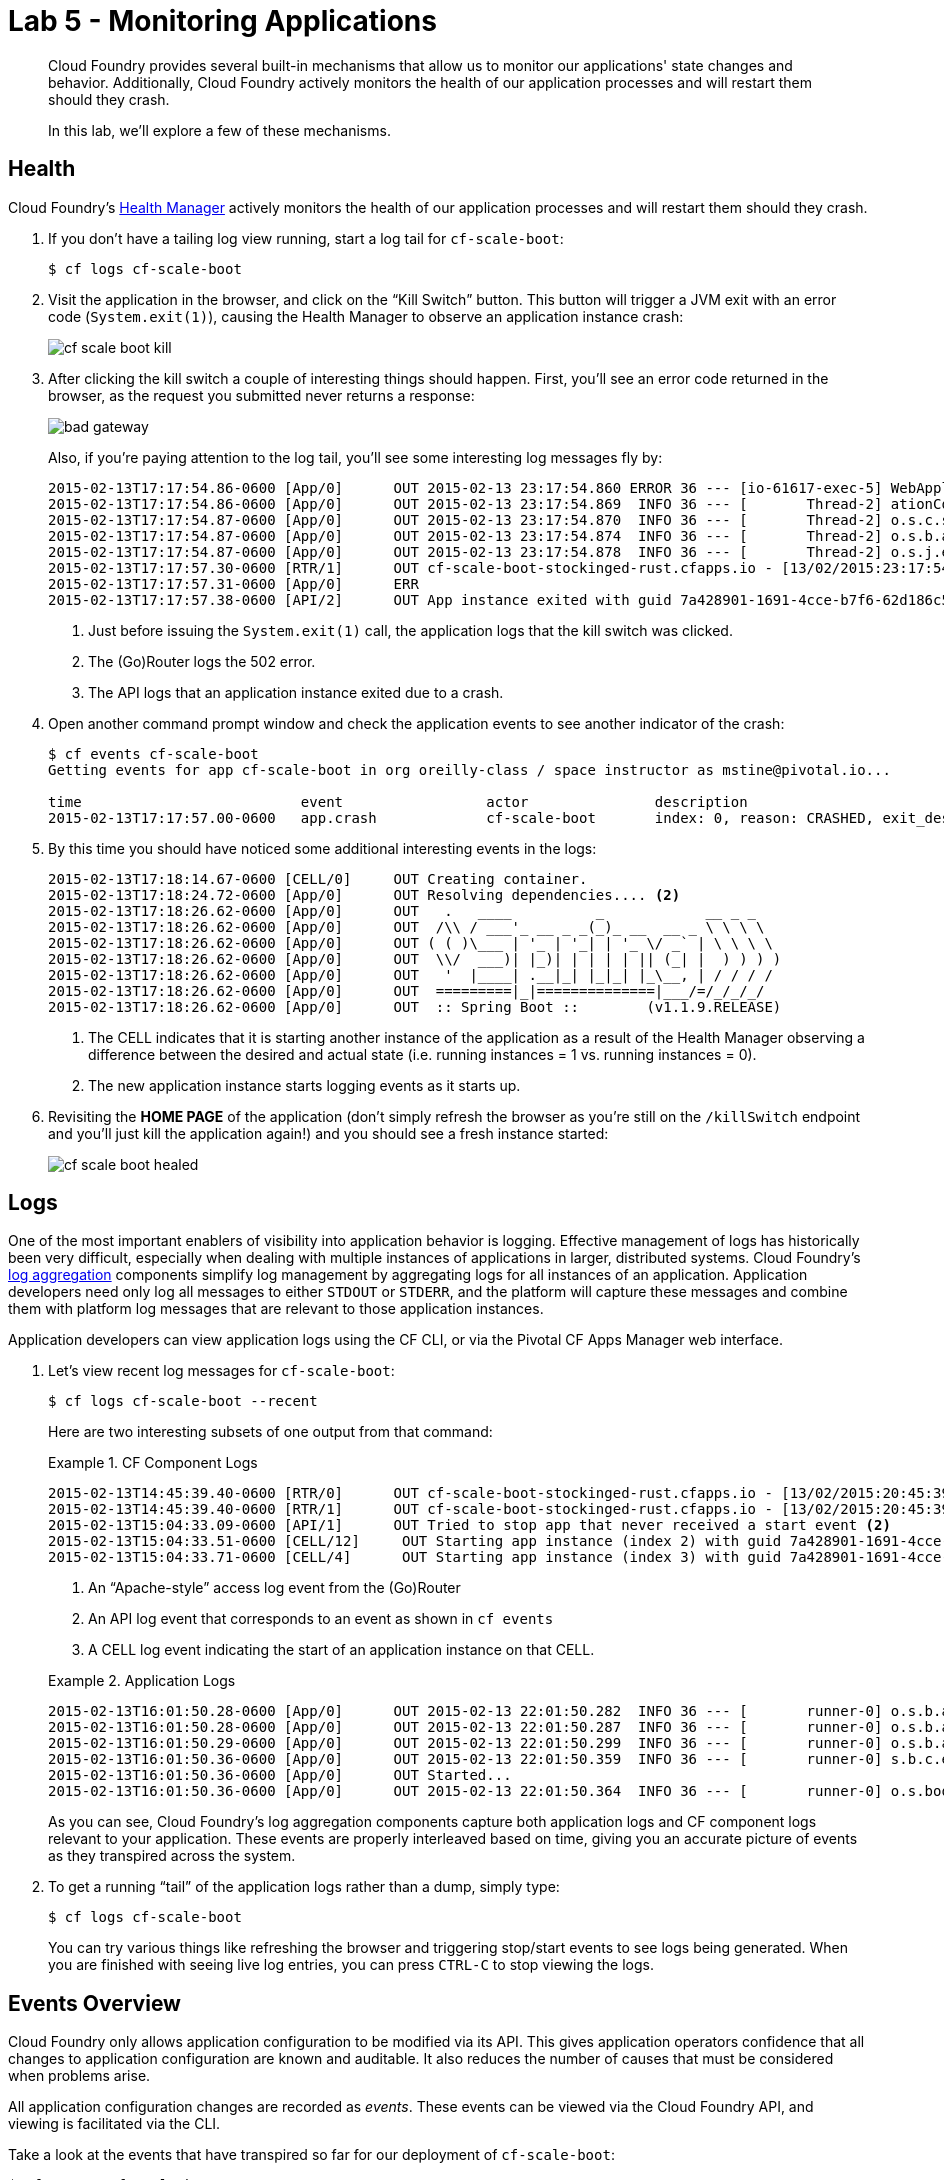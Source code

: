 :compat-mode:
= Lab 5 - Monitoring Applications

[abstract]
--
Cloud Foundry provides several built-in mechanisms that allow us to monitor our applications' state changes and behavior.
Additionally, Cloud Foundry actively monitors the health of our application processes and will restart them should they crash.

In this lab, we'll explore a few of these mechanisms.
--
== Health

Cloud Foundry's http://docs.cloudfoundry.org/concepts/architecture/#hm9k[Health Manager] actively monitors the health of our application processes and will restart them should they crash.

. If you don't have a tailing log view running, start a log tail for `cf-scale-boot`:
+
----
$ cf logs cf-scale-boot
----

. Visit the application in the browser, and click on the ``Kill Switch'' button. This button will trigger a JVM exit with an error code (`System.exit(1)`), causing the Health Manager to observe an application instance crash:
+
image::../../Common/images/cf-scale-boot-kill.png[]

. After clicking the kill switch a couple of interesting things should happen.
First, you'll see an error code returned in the browser, as the request you submitted never returns a response:
+
image::../../Common/images/bad_gateway.png[]
+
Also, if you're paying attention to the log tail, you'll see some interesting log messages fly by:
+
====
----
2015-02-13T17:17:54.86-0600 [App/0]      OUT 2015-02-13 23:17:54.860 ERROR 36 --- [io-61617-exec-5] WebApplication                           : KILL SWITCH ACTIVATED! <1>
2015-02-13T17:17:54.86-0600 [App/0]      OUT 2015-02-13 23:17:54.869  INFO 36 --- [       Thread-2] ationConfigEmbeddedWebApplicationContext : Closing org.springframework.boot.c$ntext.embedded.AnnotationConfigEmbeddedWebApplicationContext@6a62811d: startup date [Fri Feb 13 22:57:05 UTC 2015]; root of context hierarchy
2015-02-13T17:17:54.87-0600 [App/0]      OUT 2015-02-13 23:17:54.870  INFO 36 --- [       Thread-2] o.s.c.support.DefaultLifecycleProcessor  : Stopping beans in phase 0
2015-02-13T17:17:54.87-0600 [App/0]      OUT 2015-02-13 23:17:54.874  INFO 36 --- [       Thread-2] o.s.b.a.e.jmx.EndpointMBeanExporter      : Unregistering JMX-exposed beans on shutdown
2015-02-13T17:17:54.87-0600 [App/0]      OUT 2015-02-13 23:17:54.878  INFO 36 --- [       Thread-2] o.s.j.e.a.AnnotationMBeanExporter        : Unregistering JMX-exposed beans on shutdown
2015-02-13T17:17:57.30-0600 [RTR/1]      OUT cf-scale-boot-stockinged-rust.cfapps.io - [13/02/2015:23:17:54 +0000] "GET /killSwitch HTTP/1.1" 502 0 "http://cf-scale-boot-stockinged-rust.cfapps.io/" "Mozilla/5.0 (Macintosh; Intel Mac OS X 10_9_5) AppleWebKit/537.36 (KHTML, like Gecko) Chrome/40.0.2214.111 Safari/537.36" 10.10.2.122:25194 x_forwarded_for:"50.157.39.197" vcap_request_id:fc2b93a9-451d-460f-726e-14ada0069ff4 response_time:2.465784807 app_id:7a428901-1691-4cce-b7f6-62d186c5cb55 <2>
2015-02-13T17:17:57.31-0600 [App/0]      ERR
2015-02-13T17:17:57.38-0600 [API/2]      OUT App instance exited with guid 7a428901-1691-4cce-b7f6-62d186c5cb55 payload: {"cc_partition"=>"default", "droplet"=>"7a428901-1691-4cce-b7f6-62d186c5cb55", "version"=>"ebcdb262-2851-4716-83a4-c816fa2c68bb", "instance"=>"1eecfb8d3b41492a8e36237b365a4755", "index"=>0, "reason"=>"CRASHED", "exit_status"=>1, "exit_description"=>"app instance exited", "crash_timestamp"=>1423869477} <3>
----
<1> Just before issuing the `System.exit(1)` call, the application logs that the kill switch was clicked.
<2> The (Go)Router logs the 502 error.
<3> The API logs that an application instance exited due to a crash.
====

. Open another command prompt window and check the application events to see another indicator of the crash:
+
----
$ cf events cf-scale-boot
Getting events for app cf-scale-boot in org oreilly-class / space instructor as mstine@pivotal.io...

time                          event                 actor               description
2015-02-13T17:17:57.00-0600   app.crash             cf-scale-boot       index: 0, reason: CRASHED, exit_description: app instance exited, exit_status: 1
----

. By this time you should have noticed some additional interesting events in the logs:
+
====
----
2015-02-13T17:18:14.67-0600 [CELL/0]     OUT Creating container.
2015-02-13T17:18:24.72-0600 [App/0]      OUT Resolving dependencies.... <2>
2015-02-13T17:18:26.62-0600 [App/0]      OUT   .   ____          _            __ _ _
2015-02-13T17:18:26.62-0600 [App/0]      OUT  /\\ / ___'_ __ _ _(_)_ __  __ _ \ \ \ \
2015-02-13T17:18:26.62-0600 [App/0]      OUT ( ( )\___ | '_ | '_| | '_ \/ _` | \ \ \ \
2015-02-13T17:18:26.62-0600 [App/0]      OUT  \\/  ___)| |_)| | | | | || (_| |  ) ) ) )
2015-02-13T17:18:26.62-0600 [App/0]      OUT   '  |____| .__|_| |_|_| |_\__, | / / / /
2015-02-13T17:18:26.62-0600 [App/0]      OUT  =========|_|==============|___/=/_/_/_/
2015-02-13T17:18:26.62-0600 [App/0]      OUT  :: Spring Boot ::        (v1.1.9.RELEASE)
----
<1> The CELL indicates that it is starting another instance of the application as a result of the Health Manager observing a difference between the desired and actual state (i.e. running instances = 1 vs. running instances = 0).
<2> The new application instance starts logging events as it starts up.
====

. Revisiting the *HOME PAGE* of the application (don't simply refresh the browser as you're still on the `/killSwitch` endpoint and you'll just kill the application again!) and you should see a fresh instance started:
+
image::../../Common/images/cf-scale-boot-healed.png[]

== Logs

One of the most important enablers of visibility into application behavior is logging.
Effective management of logs has historically been very difficult, especially when dealing with multiple instances of applications in larger, distributed systems.
Cloud Foundry's https://github.com/cloudfoundry/loggregator[log aggregation] components simplify log management by aggregating logs for all instances of an application.
Application developers need only log all messages to either `STDOUT` or `STDERR`, and the platform will capture these messages and combine them with platform log messages that are relevant to those application instances.

Application developers can view application logs using the CF CLI, or via the Pivotal CF Apps Manager web interface.

. Let's view recent log messages for `cf-scale-boot`:
+
----
$ cf logs cf-scale-boot --recent
----
+
Here are two interesting subsets of one output from that command:
+
.CF Component Logs
====
----
2015-02-13T14:45:39.40-0600 [RTR/0]      OUT cf-scale-boot-stockinged-rust.cfapps.io - [13/02/2015:20:45:39 +0000] "GET /css/bootstrap.min.css HTTP/1.1" 304 0 "http://cf-scale-boot-stockinged-rust.cfapps.io/" "Mozilla/5.0 (Macintosh; Intel Mac OS X 10_9_5) AppleWebKit/537.36 (KHTML, like Gecko) Chrome/40.0.2214.111 Safari/537.36" 10.10.66.88:50372 x_forwarded_for:"50.157.39.197" vcap_request_id:84cc1b7a-bb30-4355-7512-5adaf36ff767 response_time:0.013115764 app_id:7a428901-1691-4cce-b7f6-62d186c5cb55 <1>
2015-02-13T14:45:39.40-0600 [RTR/1]      OUT cf-scale-boot-stockinged-rust.cfapps.io - [13/02/2015:20:45:39 +0000] "GET /img/LOGO_CloudFoundry_Large.png HTTP/1.1" 304 0 "http://cf-scale-boot-stockinged-rust.cfapps.io/" "Mozilla/5.0 (Macintosh; Intel Mac OS X 10_9_5) AppleWebKit/537.36 (KHTML, like Gecko) Chrome/40.0.2214.111 Safari/537.36" 10.10.66.88:24323 x_forwarded_for:"50.157.39.197" vcap_request_id:b3e2466b-6a41-4c6d-5b3d-0f70702c0ec1 response_time:0.010003444 app_id:7a428901-1691-4cce-b7f6-62d186c5cb55
2015-02-13T15:04:33.09-0600 [API/1]      OUT Tried to stop app that never received a start event <2>
2015-02-13T15:04:33.51-0600 [CELL/12]     OUT Starting app instance (index 2) with guid 7a428901-1691-4cce-b7f6-62d186c5cb55 <3>
2015-02-13T15:04:33.71-0600 [CELL/4]      OUT Starting app instance (index 3) with guid 7a428901-1691-4cce-b7f6-62d186c5cb55
----
<1> An ``Apache-style'' access log event from the (Go)Router
<2> An API log event that corresponds to an event as shown in `cf events`
<3> A CELL log event indicating the start of an application instance on that CELL.
====
+
.Application Logs
====
----
2015-02-13T16:01:50.28-0600 [App/0]      OUT 2015-02-13 22:01:50.282  INFO 36 --- [       runner-0] o.s.b.a.e.jmx.EndpointMBeanExporter      : Located managed bean 'autoConfigurationAuditEndpoint': registering with JMX server as MBean [org.springframework.boot:type=Endpoint,name=autoConfigurationAuditEndpoint]
2015-02-13T16:01:50.28-0600 [App/0]      OUT 2015-02-13 22:01:50.287  INFO 36 --- [       runner-0] o.s.b.a.e.jmx.EndpointMBeanExporter      : Located managed bean 'shutdownEndpoint': registering with JMX server as MBean [org.springframework.boot:type=Endpoint,name=shutdownEndpoint]
2015-02-13T16:01:50.29-0600 [App/0]      OUT 2015-02-13 22:01:50.299  INFO 36 --- [       runner-0] o.s.b.a.e.jmx.EndpointMBeanExporter      : Located managed bean 'configurationPropertiesReportEndpoint': registering with JMX server as MBean [org.springframework.boot:type=Endpoint,name=configurationPropertiesReportEndpoint]
2015-02-13T16:01:50.36-0600 [App/0]      OUT 2015-02-13 22:01:50.359  INFO 36 --- [       runner-0] s.b.c.e.t.TomcatEmbeddedServletContainer : Tomcat started on port(s): 61316/http
2015-02-13T16:01:50.36-0600 [App/0]      OUT Started...
2015-02-13T16:01:50.36-0600 [App/0]      OUT 2015-02-13 22:01:50.364  INFO 36 --- [       runner-0] o.s.boot.SpringApplication               : Started application in 6.906 seconds (JVM running for 15.65)
----
====
+
As you can see, Cloud Foundry's log aggregation components capture both application logs and CF component logs relevant to your application.
These events are properly interleaved based on time, giving you an accurate picture of events as they transpired across the system.

. To get a running ``tail'' of the application logs rather than a dump, simply type:
+
----
$ cf logs cf-scale-boot
----
+
You can try various things like refreshing the browser and triggering stop/start events to see logs being generated.  When you are finished with seeing live log entries, you can press `CTRL-C` to stop viewing the logs.

== Events Overview

Cloud Foundry only allows application configuration to be modified via its API.
This gives application operators confidence that all changes to application configuration are known and auditable.
It also reduces the number of causes that must be considered when problems arise.

All application configuration changes are recorded as _events_.
These events can be viewed via the Cloud Foundry API, and viewing is facilitated via the CLI.

Take a look at the events that have transpired so far for our deployment of `cf-scale-boot`:

====
----
$ cf events cf-scale-boot
Getting events for app cf-scale-boot in org oreilly-class / space instructor as mstine@pivotal.io...

time                          event                 actor               description
2015-02-13T15:18:33.00-0600   audit.app.update      mstine@pivotal.io   instances: 1 <6>
2015-02-13T15:04:34.00-0600   audit.app.update      mstine@pivotal.io   instances: 5 <5>
2015-02-13T12:56:35.00-0600   audit.app.update      mstine@pivotal.io   state: STARTED <4>
2015-02-13T12:56:26.00-0600   audit.app.update      mstine@pivotal.io <3>
2015-02-13T12:56:26.00-0600   audit.app.map-route   mstine@pivotal.io <2>
2015-02-13T12:56:24.00-0600   audit.app.create      mstine@pivotal.io   instances: 1, memory: 512, state: STOPPED, environment_json: PRIVATE DATA HIDDEN <1>
----
<1> Events are sorted newest to oldest, so we'll start from the bottom.
Here we see the `app.create` event, which created our application's record and stored all of its metadata (e.g. `memory: 512`).
<2> The `app.map-route` event records the incoming request to assign a route to our application.
<3> This `app.update` event records the resulting change to our applications metadata.
<4> This `app.update` event records the change of our application's state to `STARTED`.
<5> Remember scaling the application up? This `app.update` event records the metadata change `instances: 5`.
<6> And here's the `app.update` event recording our scaling of the application back down with `instances: 1`.
====
== Add new Events
. Let's explicitly ask for the application to be stopped:
+
----
$ cf stop cf-scale-boot
Stopping app cf-scale-boot in org oreilly-class / space instructor as mstine@pivotal.io...
OK
----

. Now, examine the additional `app.update` event:
+
----
$ cf events cf-scale-boot
Getting events for app cf-scale-boot in org oreilly-class / space instructor as mstine@pivotal.io...

time                          event                 actor               description
2015-02-13T15:59:10.00-0600   audit.app.update      mstine@pivotal.io   state: STOPPED
2015-02-13T15:18:33.00-0600   audit.app.update      mstine@pivotal.io   instances: 1
2015-02-13T15:04:34.00-0600   audit.app.update      mstine@pivotal.io   instances: 5
2015-02-13T12:56:35.00-0600   audit.app.update      mstine@pivotal.io   state: STARTED
2015-02-13T12:56:26.00-0600   audit.app.update      mstine@pivotal.io
2015-02-13T12:56:26.00-0600   audit.app.map-route   mstine@pivotal.io
2015-02-13T12:56:24.00-0600   audit.app.create      mstine@pivotal.io   instances: 1, memory: 512, state: STOPPED, environment_json: PRIVATE DATA HIDDEN
----

. Start the application again:
+
----
$ cf start cf-scale-boot
Starting app cf-scale-boot in org oreilly-class / space instructor as mstine@pivotal.io...

0 of 1 instances running, 1 starting
0 of 1 instances running, 1 starting
0 of 1 instances running, 1 starting
1 of 1 instances running


App started


OK

App cf-scale-boot was started using this command `JAVA_HOME=$PWD/.java-buildpack/open_jdk_jre JAVA_OPTS="-Djava.io.tmpdir=$TMPDIR -XX:OnOutOfMemoryError=$PWD/.java-buildpack/open_jdk_jre/bin/killjava.sh -Xmx382293K -Xms382293K -XX:MaxMetaspaceSize=64M -XX:MetaspaceSize=64M -Xss995K" SERVER_PORT=$PORT $PWD/.java-buildpack/spring_boot_cli/bin/spring run app.groovy`

Showing health and status for app cf-scale-boot in org oreilly-class / space instructor as mstine@pivotal.io...
OK

requested state: started
instances: 1/1
usage: 512M x 1 instances
urls: cf-scale-boot-stockinged-rust.cfapps.io
last uploaded: Fri Feb 13 18:56:29 UTC 2015

     state     since                    cpu    memory           disk
#0   running   2015-02-13 04:01:50 PM   0.0%   389.1M of 512M   128.9M of 1G
----

. And again, view the additional `app.update` event:
+
----
$ cf events cf-scale-boot
Getting events for app cf-scale-boot in org oreilly-class / space instructor as mstine@pivotal.io...

time                          event                 actor               description
2015-02-13T16:01:28.00-0600   audit.app.update      mstine@pivotal.io   state: STARTED
2015-02-13T15:59:10.00-0600   audit.app.update      mstine@pivotal.io   state: STOPPED
2015-02-13T15:18:33.00-0600   audit.app.update      mstine@pivotal.io   instances: 1
2015-02-13T15:04:34.00-0600   audit.app.update      mstine@pivotal.io   instances: 5
2015-02-13T12:56:35.00-0600   audit.app.update      mstine@pivotal.io   state: STARTED
2015-02-13T12:56:26.00-0600   audit.app.update      mstine@pivotal.io
2015-02-13T12:56:26.00-0600   audit.app.map-route   mstine@pivotal.io
2015-02-13T12:56:24.00-0600   audit.app.create      mstine@pivotal.io   instances: 1, memory: 512, state: STOPPED, environment_json: PRIVATE DATA HIDDEN
----

== PCF Metrics

The loggregator component of of Cloud Foundry not only aggregates application logs.  It also combines those log entries with monitoring metrics for the platform components supporting your application.  Pivotal provides an agentless monitoring tool called PCF Metrics that leverages these additional monitoring metrics to provide performance monitoring metrics for running applications.

. In your browswer, navigate to \http://metrics.<DOMAIN-PROVIDED-BY-INSTRUCTOR> in the location bar.  You may be asked to sign in again with your user id and password.

. After signing in, the first time you access PCF Metrics, you will be asked to grant PCF Metrics the ability to examine the details associated with your applications.  Make sure to click "Authorize" to allow PCF Metrics to show you metrics from your apps.
+
image::../../Common/images/pcf-metrics-oauth2-grant.png[]

. The browser will then show a search box at the top of the screen that you can use to find the applications you want to view metrics on.  Click on the search box, type `cf-scale-boot`, and select the `cf-scale-boot` application from the list.
+
image::../../Common/images/pcf-metrics-search-app.png[]

. This will bring you to the PCF Metrics page for the `cf-scale-boot` application. The dashboard will give you a great overview of how your application is behaving. As we continue through the lab, you can periodically check back to this page and you can see in real time how the application is monitored by PCF Metrics.


== Log Sinks

Application operators will also enjoy commands like `cf logs`, but are often interested in long-term retention, indexing, and analysis of logs as well.
Cloud Foundry currently only provides very short-term retention of logs.
To retain logs for longer periods, Cloud Foundry provides the ability to http://docs.cloudfoundry.org/devguide/services/log-management.html[drain logs to third-party providers.]

In this section, we'll drain logs for a single app to a very simple provider called https://papertrailapp.com[Papertrail].

. Visit https://papertrailapp.com and create a free account.

. Login to your account and add your first system:
+
image::../../Common/images/papertrail_1.png[]

. Note the URL + Port assigned for your system:
+
image::../../Common/images/papertrail_2.png[]

. After you have noted the URL + Port for your new system, click on the "Settings" tab on the top right of the browser window.  Next, click on the "Log Destinations" section on the left side of the Settings screen.  Finally, click on the "Settings" button for the log destination that cooresponds to the URL + Port combination you noted earlier.
+
image::../../Common/images/papertrail_3.png[]

. Under the section titled "Accept connections via...", make sure both settings for "Plain text" are checked.  Click the "Update" button.
+
image::../../Common/images/papertrail_4.png[]

. Click on the "Dashboard" tab to get back to the dashboard.  Your app instance will show up here once we configure it to start sending logs.

. We'll use a Cloud Foundry http://docs.cloudfoundry.org/devguide/services/user-provided.html[user-provided service instance] to create the log drain for our application using the URL + Port provided by Papertrail:
+
----
$ cf create-user-provided-service cf-scale-boot-logs -l syslog://<YOUR-PAPERTRAIL-URL-AND-PORT>
----

. We bind that service instance like those we created in link:../lab_02/lab_02.adoc[Lab 2]:
+
----
$ cf bind-service cf-scale-boot cf-scale-boot-logs
----
+
. In this case, a full restage isn't necessary (although it will work just fine), so we'll use a `cf restart` rather than `cf restage` to make the binding take effect:
+
----
$ cf restart cf-scale-boot
----

. Refresh the Papertrail Dashboard browser tab to see a system called "loggregator" in the list.  Click on the "loggregator" link and you will be able to see the logs for the cf-scale-boot app:
+
image::../../Common/images/papertrail_5.png[]

You can see how to connect to other third-party log management systems in the http://docs.cloudfoundry.org/devguide/services/log-management-thirdparty-svc.html[Cloud Foundry documentation].

== Clean Up

Because of the limited quota we have for this course, let's clean up our application and services to make room for future labs.

. Delete the `cf-scale-boot` application:
+
----
$ cf d cf-scale-boot

Really delete the app cf-scale-boot?> y
Deleting app cf-scale-boot in org oreilly-class / space instructor as mstine@pivotal.io...
'OK
----
+
. Delete the `cf-scale-boot-logs` service:
+
----
$ cf ds cf-scale-boot-logs

Really delete the service cf-scale-boot-logs?> y
Deleting service cf-scale-boot-logs in org oreilly-class / space instructor as mstine@pivotal.io...
OK
----
